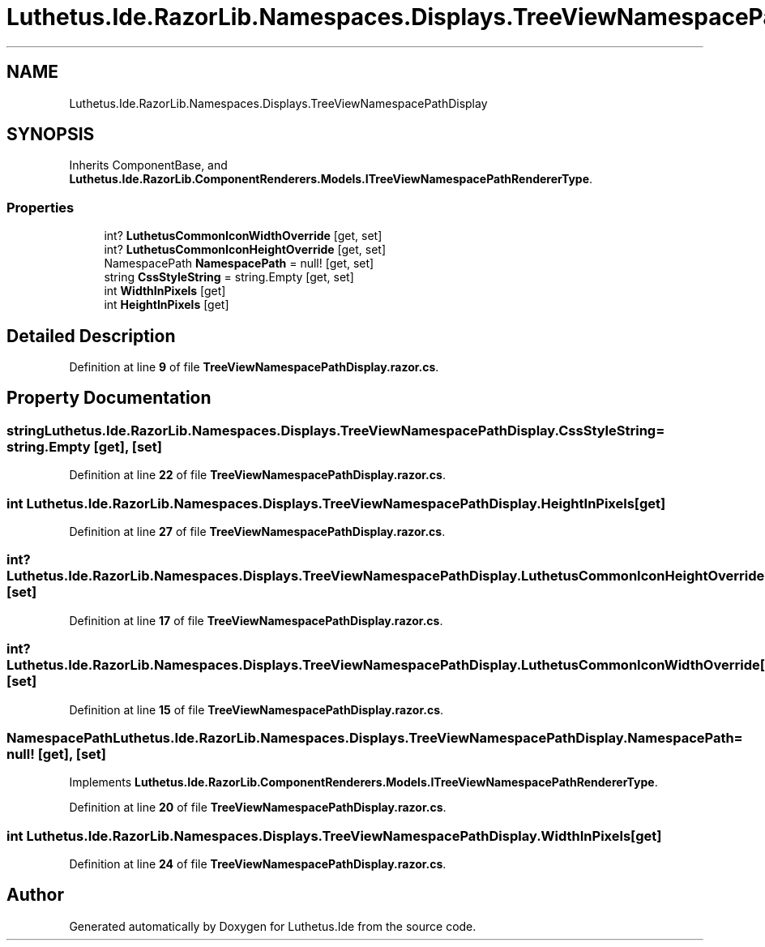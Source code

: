 .TH "Luthetus.Ide.RazorLib.Namespaces.Displays.TreeViewNamespacePathDisplay" 3 "Version 1.0.0" "Luthetus.Ide" \" -*- nroff -*-
.ad l
.nh
.SH NAME
Luthetus.Ide.RazorLib.Namespaces.Displays.TreeViewNamespacePathDisplay
.SH SYNOPSIS
.br
.PP
.PP
Inherits ComponentBase, and \fBLuthetus\&.Ide\&.RazorLib\&.ComponentRenderers\&.Models\&.ITreeViewNamespacePathRendererType\fP\&.
.SS "Properties"

.in +1c
.ti -1c
.RI "int? \fBLuthetusCommonIconWidthOverride\fP\fR [get, set]\fP"
.br
.ti -1c
.RI "int? \fBLuthetusCommonIconHeightOverride\fP\fR [get, set]\fP"
.br
.ti -1c
.RI "NamespacePath \fBNamespacePath\fP = null!\fR [get, set]\fP"
.br
.ti -1c
.RI "string \fBCssStyleString\fP = string\&.Empty\fR [get, set]\fP"
.br
.ti -1c
.RI "int \fBWidthInPixels\fP\fR [get]\fP"
.br
.ti -1c
.RI "int \fBHeightInPixels\fP\fR [get]\fP"
.br
.in -1c
.SH "Detailed Description"
.PP 
Definition at line \fB9\fP of file \fBTreeViewNamespacePathDisplay\&.razor\&.cs\fP\&.
.SH "Property Documentation"
.PP 
.SS "string Luthetus\&.Ide\&.RazorLib\&.Namespaces\&.Displays\&.TreeViewNamespacePathDisplay\&.CssStyleString = string\&.Empty\fR [get]\fP, \fR [set]\fP"

.PP
Definition at line \fB22\fP of file \fBTreeViewNamespacePathDisplay\&.razor\&.cs\fP\&.
.SS "int Luthetus\&.Ide\&.RazorLib\&.Namespaces\&.Displays\&.TreeViewNamespacePathDisplay\&.HeightInPixels\fR [get]\fP"

.PP
Definition at line \fB27\fP of file \fBTreeViewNamespacePathDisplay\&.razor\&.cs\fP\&.
.SS "int? Luthetus\&.Ide\&.RazorLib\&.Namespaces\&.Displays\&.TreeViewNamespacePathDisplay\&.LuthetusCommonIconHeightOverride\fR [get]\fP, \fR [set]\fP"

.PP
Definition at line \fB17\fP of file \fBTreeViewNamespacePathDisplay\&.razor\&.cs\fP\&.
.SS "int? Luthetus\&.Ide\&.RazorLib\&.Namespaces\&.Displays\&.TreeViewNamespacePathDisplay\&.LuthetusCommonIconWidthOverride\fR [get]\fP, \fR [set]\fP"

.PP
Definition at line \fB15\fP of file \fBTreeViewNamespacePathDisplay\&.razor\&.cs\fP\&.
.SS "NamespacePath Luthetus\&.Ide\&.RazorLib\&.Namespaces\&.Displays\&.TreeViewNamespacePathDisplay\&.NamespacePath = null!\fR [get]\fP, \fR [set]\fP"

.PP
Implements \fBLuthetus\&.Ide\&.RazorLib\&.ComponentRenderers\&.Models\&.ITreeViewNamespacePathRendererType\fP\&.
.PP
Definition at line \fB20\fP of file \fBTreeViewNamespacePathDisplay\&.razor\&.cs\fP\&.
.SS "int Luthetus\&.Ide\&.RazorLib\&.Namespaces\&.Displays\&.TreeViewNamespacePathDisplay\&.WidthInPixels\fR [get]\fP"

.PP
Definition at line \fB24\fP of file \fBTreeViewNamespacePathDisplay\&.razor\&.cs\fP\&.

.SH "Author"
.PP 
Generated automatically by Doxygen for Luthetus\&.Ide from the source code\&.

